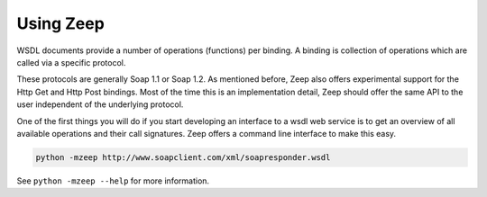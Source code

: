 ==========
Using Zeep
==========

WSDL documents provide a number of operations (functions) per binding. A 
binding is collection of operations which are called via a specific protocol.

These protocols are generally Soap 1.1 or Soap 1.2. As mentioned before, Zeep
also offers experimental support for the Http Get and Http Post bindings. Most
of the time this is an implementation detail, Zeep should offer the same API
to the user independent of the underlying protocol.

One of the first things you will do if you start developing an interface to a
wsdl web service is to get an overview of all available operations and their
call signatures. Zeep offers a command line interface to make this easy.


.. code-block:: bash

    python -mzeep http://www.soapclient.com/xml/soapresponder.wsdl

See ``python -mzeep --help`` for more information.
